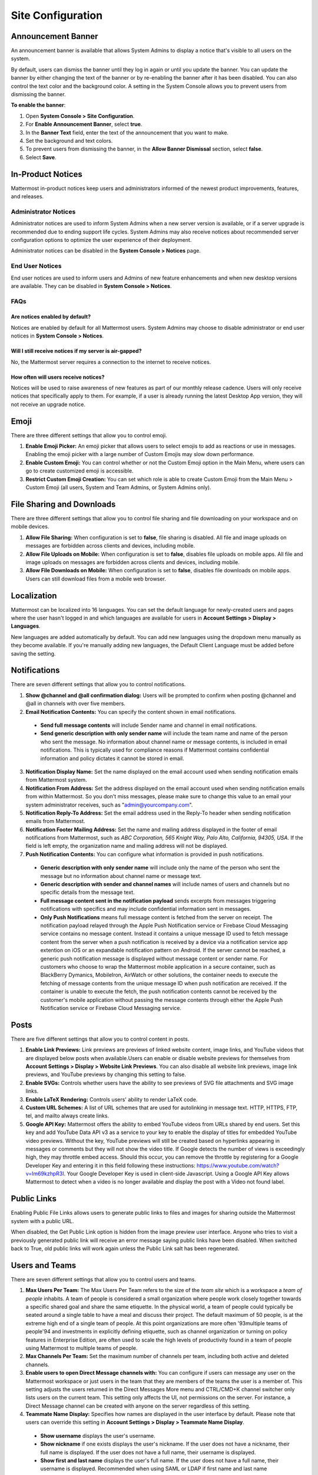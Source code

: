 Site Configuration
==================

Announcement Banner
-------------------

An announcement banner is available that allows System Admins to display a notice that's visible to all users on the system.

.. image:: ../../images/announcement-banner-1106x272.png
  :width: 1106
  :height: 272
  :alt: Shows the announcement banner at the top of the user's screen.

By default, users can dismiss the banner until they log in again or until you update the banner. You can update the banner by either changing the text of the banner or by re-enabling the banner after it has been disabled. You can also control the text color and the background color. A setting in the System Console allows you to prevent users from dismissing the banner.

**To enable the banner**:

1. Open **System Console > Site Configuration**.
2. For **Enable Announcement Banner**, select **true**.
3. In the **Banner Text** field, enter the text of the announcement that you want to make.
4. Set the background and text colors.
5. To prevent users from dismissing the banner, in the **Allow Banner Dismissal** section, select **false**.
6. Select **Save**.

In-Product Notices
------------------

Mattermost in-product notices keep users and administrators informed of the newest product improvements, features, and releases.

.. image:: ../../images/notices.png

Administrator Notices
^^^^^^^^^^^^^^^^^^^^^

Administrator notices are used to inform System Admins when a new server version is available, or if a server upgrade is recommended due to ending support life cycles. System Admins may also receive notices about recommended server configuration options to optimize the user experience of their deployment.

Administrator notices can be disabled in the **System Console > Notices** page.

End User Notices
^^^^^^^^^^^^^^^^

End user notices are used to inform users and Admins of new feature enhancements and when new desktop versions are available. They can be disabled in **System Console > Notices**.

FAQs
^^^^

Are notices enabled by default?
~~~~~~~~~~~~~~~~~~~~~~~~~~~~~~~

Notices are enabled by default for all Mattermost users. System Admins may choose to disable administrator or end user notices in **System Console > Notices**.

Will I still receive notices if my server is air-gapped?
~~~~~~~~~~~~~~~~~~~~~~~~~~~~~~~~~~~~~~~~~~~~~~~~~~~~~~~~

No, the Mattermost server requires a connection to the internet to receive notices.

How often will users receive notices?
~~~~~~~~~~~~~~~~~~~~~~~~~~~~~~~~~~~~~

Notices will be used to raise awareness of new features as part of our monthly release cadence. Users will only receive notices that specifically apply to them. For example, if a user is already running the latest Desktop App version, they will not receive an upgrade notice.

Emoji
-----

There are three different settings that allow you to control emoji.

1. **Enable Emoji Picker:** An emoji picker that allows users to select emojis to add as reactions or use in messages. Enabling the emoji picker with a large number of Custom Emojis may slow down performance.
2. **Enable Custom Emoji:** You can control whether or not the Custom Emoji option in the Main Menu, where users can go to create customized emoji is accessible.
3. **Restrict Custom Emoji Creation:** You can set which role is able to create Custom Emoji from the Main Menu > Custom Emoji (all users, System and Team Admins, or System Admins only).

File Sharing and Downloads
--------------------------

There are three different settings that allow you to control file sharing and file downloading on your workspace and on mobile devices.

1. **Allow File Sharing:** When configuration is set to **false**, file sharing is disabled. All file and image uploads on messages are forbidden across clients and devices, including mobile.
2. **Allow File Uploads on Mobile:** When configuration is set to **false**, disables file uploads on mobile apps. All file and image uploads on messages are forbidden across clients and devices, including mobile.
3. **Allow File Downloads on Mobile:** When configuration is set to **false**, disables file downloads on mobile apps. Users can still download files from a mobile web browser.

Localization
------------

Mattermost can be localized into 16 languages. You can set the default language for newly-created users and pages where the user hasn't logged in and which languages are available for users in **Account Settings > Display > Languages**. 

New languages are added automatically by default. You can add new languages using the dropdown menu manually as they become available. If you're manually adding new languages, the Default Client Language must be added before saving the setting.

Notifications
-------------

There are seven different settings that allow you to control notifications.

1. **Show @channel and @all confirmation dialog:** Users will be prompted to confirm when posting @channel and @all in channels with over five members.
2. **Email Notification Contents:** You can specify the content shown in email notifications. 
  - **Send full message contents** will include Sender name and channel in email notifications. 
  - **Send generic description with only sender name** will include the team name and name of the person who sent the message. No information about channel name or message contents, is included in email notifications. This is typically used for compliance reasons if Mattermost contains confidential information and policy dictates it cannot be stored in email.
3. **Notification Display Name:** Set the name displayed on the email account used when sending notification emails from Mattermost system.
4. **Notification From Address:** Set the address displayed on the email account used when sending notification emails from within Mattermost. So you don't miss messages, please make sure to change this value to an email your system administrator receives, such as "admin@yourcompany.com".
5. **Notification Reply-To Address:** Set the email address used in the Reply-To header when sending notification emails from Mattermost.
6. **Notification Footer Mailing Address:** Set the name and mailing address displayed in the footer of email notifications from Mattermost, such as *ABC Corporation, 565 Knight Way, Palo Alto, California, 94305, USA*. If the field is left empty, the organization name and mailing address will not be displayed.
7. **Push Notification Contents:** You can configure what information is provided in push notifications. 
  - **Generic description with only sender name** will include only the name of the person who sent the message but no information about channel name or message text. 
  - **Generic description with sender and channel names** will include names of users and channels but no specific details from the message text. 
  - **Full message content sent in the notification payload** sends excerpts from messages triggering notifications with specifics and may include confidential information sent in messages.  
  - **Only Push Notifications** means full message content is fetched from the server on receipt. The notification payload relayed through the Apple Push Notification service or Firebase Cloud Messaging service contains no message content. Instead it contains a unique message ID used to fetch message content from the server when a push notification is received by a device via a notification service app extention on iOS or an expandable notification pattern on Android. If the server cannot be reached, a generic push notification message is displayed without message content or sender name. For customers who choose to wrap the Mattermost mobile application in a secure container, such as BlackBerry Dymanics, MobileIron, AirWatch or other solutions, the container needs to execute the fetching of message contents from the unique message ID when push notification are received. If the container is unable to execute the fetch, the push notification contents cannot be received by the customer's mobile application without passing the message contents through either the Apple Push Notification service or Firebase Cloud Messaging service.

Posts
-----

There are five different settings that allow you to control content in posts.

1. **Enable Link Previews:** Link previews are previews of linked website content, image links, and YouTube videos that are displayed below posts when available.Users can enable or disable website previews for themselves from **Account Settings > Display > Website Link Previews**. You can also disable all website link previews, image link previews, and YouTube previews by changing this setting to false.
2. **Enable SVGs:** Controls whether users have the ability to see previews of SVG file attachments and SVG image links.
3. **Enable LaTeX Rendering:** Controls users' ability to render LaTeX code.
4. **Custom URL Schemes:** A list of URL schemes that are used for autolinking in message text. HTTP, HTTPS, FTP, tel, and mailto always create links.
5. **Google API Key:** Mattermost offers the ability to embed YouTube videos from URLs shared by end users. Set this key and add YouTube Data API v3 as a service to your key to enable the display of titles for embedded YouTube video previews. Without the key, YouTube previews will still be created based on hyperlinks appearing in messages or comments but they will not show the video title. If Google detects the number of views is exceedingly high, they may throttle embed access. Should this occur, you can remove the throttle by registering for a Google Developer Key and entering it in this field following these instructions: https://www.youtube.com/watch?v=Im69kzhpR3I. Your Google Developer Key is used in client-side Javascript. Using a Google API Key allows Mattermost to detect when a video is no longer available and display the post with a Video not found label.

Public Links
------------

Enabling Public File Links allows users to generate public links to files and images for sharing outside the Mattermost system with a public URL.

When disabled, the Get Public Link option is hidden from the image preview user interface. Anyone who tries to visit a previously generated public link will receive an error message saying public links have been disabled. When switched back to True, old public links will work again unless the Public Link salt has been regenerated.

Users and Teams
---------------

There are seven different settings that allow you to control users and teams.

1. **Max Users Per Team:** The Max Users Per Team refers to the size of the *team site* which is a workspace a *team of people* inhabits. A team of people is considered a small organization where people work closely together towards a specific shared goal and share the same etiquette. In the physical world, a team of people could typically be seated around a single table to have a meal and discuss their project. The default maximum of 50 people, is at the extreme high end of a single team of people. At this point organizations are more often \'93multiple teams of people\'94 and investments in explicitly defining etiquette, such as channel organization or turning on policy features in Enterprise Edition, are often used to scale the high levels of productivity found in a team of people using Mattermost to multiple teams of people.
2. **Max Channels Per Team:** Set the maximum number of channels per team, including both active and deleted channels.
3. **Enable users to open Direct Message channels with:** You can configure if users can message any user on the Mattermost workspace or just users in the team that they are members of the teams the user is a member of. This setting adjusts the users returned in the Direct Messages More menu and CTRL/CMD+K channel switcher only lists users on the current team. This setting only affects the UI, not permissions on the server. For instance, a Direct Message channel can be created with anyone on the server regardless of this setting.
4. **Teammate Name Display:** Specifies how names are displayed in the user interface by default. Please note that users can override this setting in **Account Settings > Display > Teammate Name Display**. 
  - **Show username** displays the user's username. 
  - **Show nickname** if one exists displays the user's nickname. If the user does not have a nickname, their full name is displayed. If the user does not have a full name, their username is displayed. 
  - **Show first and last name** displays the user's full name. If the user does not have a full name, their username is displayed. Recommended when using SAML or LDAP if first name and last name attributes are configured.
5. **Allow Users to View Archived Channels (Beta):** Allows users to view, share, and search for content of channels that have been archived. Users can only view the content in channels of which they were a member before the channel was archived.
6. **Show Email Address:** When set to **false**, this setting hides email address of users from other users in the user interface, including Team Admins. This is designed for managing teams where users choose to keep their contact information private. System Admins will still be able to see email addresses in the UI.
7. **Show Full Name:** WHen set to false, this setting hides full name of users from other users including Team Admins. This is designed for managing teams where users choose to keep their contact information private. System Admins will still be able to see full names in the UI.

